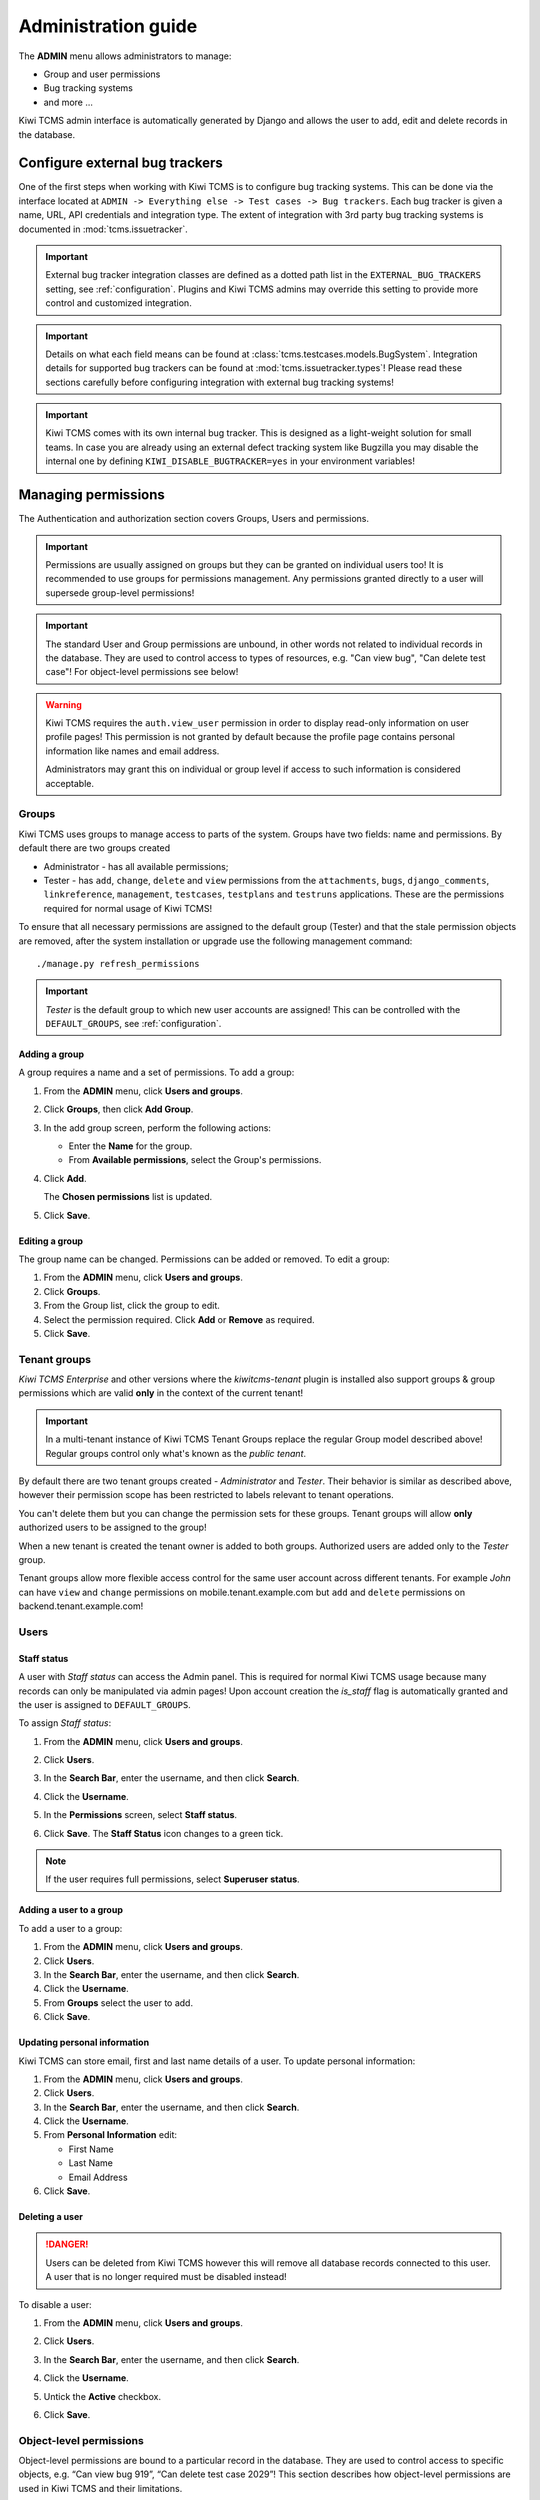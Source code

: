 .. _admin:

Administration guide
====================

The **ADMIN** menu allows administrators to manage:

-  Group and user permissions
-  Bug tracking systems
-  and more ...

Kiwi TCMS admin interface is automatically generated by Django and allows the
user to add, edit and delete records in the database.

|The Administration screen|


.. _configure-bug-trackers:

Configure external bug trackers
-------------------------------

One of the first steps when working with Kiwi TCMS is to configure bug
tracking systems. This can be done via the interface located at
``ADMIN -> Everything else -> Test cases -> Bug trackers``.
Each bug tracker is given a name, URL, API credentials and integration type.
The extent of integration with 3rd party bug tracking systems is documented
in :mod:`tcms.issuetracker`.

.. important::

    External bug tracker integration classes are defined as a dotted path list
    in the ``EXTERNAL_BUG_TRACKERS`` setting, see :ref:`configuration`.
    Plugins and Kiwi TCMS admins may override this setting to provide more
    control and customized integration.

    .. versionadded:: 8.5

.. important::

    Details on what each field means can be found at
    :class:`tcms.testcases.models.BugSystem`. Integration details for supported
    bug trackers can be found at :mod:`tcms.issuetracker.types`! Please read
    these sections carefully before configuring integration with external bug tracking
    systems!

.. important::

    Kiwi TCMS comes with its own internal bug tracker. This is designed as
    a light-weight solution for small teams. In case you are already using an
    external defect tracking system like Bugzilla you may disable the internal
    one by defining ``KIWI_DISABLE_BUGTRACKER=yes`` in your environment
    variables!

    .. versionadded:: 8.4


.. _managing-permissions:

Managing permissions
--------------------

The Authentication and authorization section covers Groups, Users and
permissions.

|The Auth screen|

.. important::

    Permissions are usually assigned on groups but they can be granted on
    individual users too! It is recommended to use groups for permissions
    management. Any permissions granted directly to a user will supersede
    group-level permissions!

.. important::

    The standard User and Group permissions are unbound, in other words not
    related to individual records in the database. They are used to control
    access to types of resources, e.g. "Can view bug", "Can delete test case"!
    For object-level permissions see below!

.. warning::

    Kiwi TCMS requires the ``auth.view_user`` permission in order to display
    read-only information on user profile pages! This permission is
    not granted by default because the profile page contains personal
    information like names and email address.

    Administrators may grant this
    on individual or group level if access to such information is considered
    acceptable.

    .. versionadded:: 8.6

Groups
~~~~~~

Kiwi TCMS uses groups to manage access to parts of the system. Groups
have two fields: name and permissions. By default there are two groups
created

* Administrator - has all available permissions;
* Tester - has ``add``, ``change``, ``delete`` and ``view`` permissions from
  the ``attachments``, ``bugs``, ``django_comments``, ``linkreference``,
  ``management``, ``testcases``, ``testplans`` and ``testruns`` applications.
  These are the permissions required for normal usage of Kiwi TCMS!

To ensure that all necessary permissions are assigned to the default
group (Tester) and that the stale permission objects are removed, after
the system installation or upgrade use the following management
command::

    ./manage.py refresh_permissions


.. important::

    *Tester* is the default group to which new user accounts are assigned!
    This can be controlled with the ``DEFAULT_GROUPS``,
    see :ref:`configuration`.


Adding a group
^^^^^^^^^^^^^^

A group requires a name and a set of permissions. To add a group:

#. From the **ADMIN** menu, click **Users and groups**.

   |The Admin menu 1|

#. Click **Groups**, then click **Add Group**.

   |The Add group link|

#. In the add group screen, perform the following actions:

   -  Enter the **Name** for the group.
   -  From **Available permissions**, select the Group's permissions.

#. Click **Add**.

   |The Add Group button|

   The **Chosen permissions** list is updated.
#. Click **Save**.

Editing a group
^^^^^^^^^^^^^^^

The group name can be changed. Permissions can be added or removed.
To edit a group:

#. From the **ADMIN** menu, click **Users and groups**.
#. Click **Groups**.
#. From the Group list, click the group to edit.
#. Select the permission required. Click **Add** or **Remove** as
   required.
#. Click **Save**.


Tenant groups
~~~~~~~~~~~~~

.. versionadded:: 11.3

*Kiwi TCMS Enterprise* and other versions where the *kiwitcms-tenant* plugin is
installed also support groups & group permissions which are valid **only** in
the context of the current tenant!

.. important::

    In a multi-tenant instance of Kiwi TCMS Tenant Groups replace the regular
    Group model described above! Regular groups control only what's known as
    the *public tenant*.

By default there are two tenant groups created - *Administrator* and *Tester*.
Their behavior is similar as described above, however their permission scope
has been restricted to labels relevant to tenant operations.

You can't delete them but you
can change the permission sets for these groups. Tenant groups will allow
**only** authorized users to be assigned to the group!

When a new tenant is created the tenant owner is added to both groups.
Authorized users are added only to the *Tester* group.

Tenant groups allow more flexible access control for the same user account
across different tenants. For example *John* can have ``view`` and ``change``
permissions on mobile.tenant.example.com but ``add`` and ``delete``
permissions on backend.tenant.example.com!


Users
~~~~~

Staff status
^^^^^^^^^^^^

A user with *Staff status* can access the Admin panel. This is required
for normal Kiwi TCMS usage because many records can only be manipulated via
admin pages! Upon account creation the *is_staff* flag is automatically
granted and the user is assigned to ``DEFAULT_GROUPS``.

To assign *Staff status*:

#. From the **ADMIN** menu, click **Users and groups**.
#. Click **Users**.
#. In the **Search Bar**, enter the username, and then click **Search**.
#. Click the **Username**.
#. In the **Permissions** screen, select **Staff status**.

   |The Staff Status check box|

#. Click **Save**. The **Staff Status** icon changes to a green tick.

.. note::

  If the user requires full permissions, select **Superuser status**.

Adding a user to a group
^^^^^^^^^^^^^^^^^^^^^^^^

To add a user to a group:

#. From the **ADMIN** menu, click **Users and groups**.
#. Click **Users**.
#. In the **Search Bar**, enter the username, and then click **Search**.
#. Click the **Username**.
#. From **Groups** select the user to add.
#. Click **Save**.


Updating personal information
^^^^^^^^^^^^^^^^^^^^^^^^^^^^^

Kiwi TCMS can store email, first and last name details of a user.
To update personal information:

#. From the **ADMIN** menu, click **Users and groups**.
#. Click **Users**.
#. In the **Search Bar**, enter the username, and then click **Search**.
#. Click the **Username**.
#. From **Personal Information** edit:

   -  First Name
   -  Last Name
   -  Email Address

#. Click **Save**.

Deleting a user
^^^^^^^^^^^^^^^

.. danger::

    Users can be deleted from Kiwi TCMS however this will remove all database
    records connected to this user. A user that is no longer required
    must be disabled instead!

To disable a user:

#. From the **ADMIN** menu, click **Users and groups**.
#. Click **Users**.
#. In the **Search Bar**, enter the username, and then click **Search**.
#. Click the **Username**.
#. Untick the **Active** checkbox.

   |The Active checkbox|

#. Click **Save**.


Object-level permissions
~~~~~~~~~~~~~~~~~~~~~~~~

.. versionadded:: 8.8

Object-level permissions are bound to a particular record in the database.
They are used to control access to specific objects, e.g.
“Can view bug 919”, “Can delete test case 2029”! This section describes how
object-level permissions are used in Kiwi TCMS and their limitations.

    |Object Permissions Menu|

- The following HTML pages honor object-level permissions:

  - Bug page
  - TestCase page
  - TestPlan page
  - TestRun page

- Unlike HTML pages most API methods represent bulk operations
  and don't support the notion of a single record. Object-level
  permissions are not honored by the API layer
- Unbound permissions always supersede object-level permissions.
  You can't use object-level permissions to prevent access
- Available permission labels are related to the current object type, e.g.
  when editing object-level permissions for Bug-919 you can only assign
  permissions related to bugs
- Assignning ``add`` permission doesn't make sense here because creating
  new objects is related to their type, not the individual object
- ``view`` allows per-object access with the limitation that HTML pages
  use API calls to render related information!
  Some parts of the page will not be rendered
- ``change`` permission will not allow modification of many-to-many properties
  such as tags, components, comments, attachments because these are controlled
  via separate types of permissions to allow more granularity to admins
- ``view`` + ``change`` allows access to object history because the history
  admin allows you to revert to older versions
- ``delete`` will allow to cascade-delete all related objects even if
  the user doesn't have explicit permissions granted for them
- A record with username ``AnonymousUser`` also exists


Example of more granular permission organization
~~~~~~~~~~~~~~~~~~~~~~~~~~~~~~~~~~~~~~~~~~~~~~~~

By default Kiwi TCMS comes with 2 groups that either contain all available
permissions or just the ones required by all parts of the application. This
section describes a more granular approach.

Leave the *Administrator* and *Tester* groups intact and create new ones!

Need-to-know level
^^^^^^^^^^^^^^^^^^

- Create a *Need-to-know* group without any permissions and assign users to it.
  You can make this the ``DEFAULT_GROUPS`` setting.
- Don't assign permissions to individual users
- Grant object-level permissions on each user that needs access to particular
  object!

Users will be able to login into Kiwi TCMS and see their dashboard and will
have direct access to records on which they have been granted
object-permissions but nothing else. View and change capabilities will be
limited.

Read-only level
^^^^^^^^^^^^^^^

- Create a *Read-Only* group and assign only ``view`` permissions to it
- Will also work with users who are not members of any groups

Users will be able to login into Kiwi TCMS, search and view pages according
to the permissions granted. If you grant all permissions of type ``view``
then the user should be able to see everything in Kiwi TCMS.


Moderator/Manager level
^^^^^^^^^^^^^^^^^^^^^^^

- Create a group and assign ``add``, ``delete`` permissions
- Objects of types Products, Versions, Builds, etc. are controlled via the
  ``management`` application while other apps control a few more objects like
  statuses and types. These can be seen in the *Admin panel* page

You will assign users to this group if they are trusted enough to be able to
create and moderate objects.

Tester level
^^^^^^^^^^^^

Depending on your process organization you may want to only grant certain
permissions for the ``attachments``, ``bugs``, ``django_comments``,
``testcases``, ``testplans`` and ``testruns`` applications. Here a mix of
``view``, ``change`` and ``add`` will allow group members to test & provide
execution results but not delete records. Pay attention to permissions for
many-to-many relationships like tags, components, etc which may be used
to control specific parts of a page.


Mix & match
^^^^^^^^^^^

Kiwi TCMS will evaluate all individual, group and object-level permissions
when checking for access. It is possible to create a very granular list of
groups and then assign users to various groups depending on what level of
access you want to provide for them!


Management commands
-------------------

Kiwi TCMS and its components ship with multiple management commands.
They are generally executed in the form::

    docker exec -it kiwi_web /Kiwi/manage.py <command_name> [args]

Here are a few useful commands:

- ``initial_setup`` - initial configuration of Kiwi TCMS
- ``set_domain`` - configure Kiwi TCMS domain name for use in links & emails
- ``createsuperuser`` - create a superuser in the database
- ``migrate`` - apply DB migrations if necessary
- ``showmigrations`` - show the list of applied/pending DB migrations
- ``refresh_permissions`` - refresh permissions for the special ``Tester``
  and ``Administrator`` groups and remove stale ones
- ``delete_stale_attachments`` - remove attachments for which the related
  objects don't exist anymore. Follows the ``DELETE_ATTACHMENTS_FROM_DISK``
  setting
- ``delete_stale_comments`` - remove comments for which the related objects
  don't exist anymore


.. _explanation-of-entities:

Explanation of editable entities
--------------------------------

Some DB entities are editable via the Admin interface. Their meaning is
explained below.


Products
~~~~~~~~

All testing is based around products made by the organization.


Product Classifications
~~~~~~~~~~~~~~~~~~~~~~~

A Classification is a title used to group products of a similar nature.
For example: Mobile apps, Desktop apps, etc.


Builds and Versions
~~~~~~~~~~~~~~~~~~~

The entity Build describes a product build used for testing. Depending on
your versioning scheme and release workflow this entity may be used or not!

For example there could be an upcoming product version tagged "3.1" with
several daily builds (aka smaller versions) until you are
satisfied with the quality of the product before "3.1" released.

On the other hand if you release often in small increments product Version
is likely the only numbering scheme that you will use.
Each product in Kiwi TCMS needs a version. Many products will have
multiple versions. For example, Firefox 3.0.14, 3.5.3.

Kiwi TCMS allows both
Build and Version to be specified when testing. If you don't use builds we
advise you either to leave as "undefined" or use the same value as for the
version being tested.

Tags
~~~~

Kiwi TCMS uses tags to assign additional meta-data during testing. Tags can
be assigned to TestPlan, TestCase and TestRun objects. The following
permissions are taken into account:

- ``management.add_tag`` - if missing users will not be able to auto-create
  tags and are instead forced to use pre-existing ones. Inside the web UI
  autocomplete widgets help figure out what is available. This is useful in
  organizations where freely creating tags is not allowed! Also controls
  adding new objects via admin panel.
  ``management.delete_tag`` - controls deleting tags from the database via
  admin panel
- ``test{case|run|plan}.{add|delete}_test{case|run|plan}tag`` - control if
  user can assign or remove tags to test case, test run or test plan objects
  respectively.


Components
~~~~~~~~~~

A product is broken down into components. For example, two components of
Kiwi TCMS are the web interface and the RPC API service. Components may be used
to classify test cases that are related to particular area under test.


Priorities
~~~~~~~~~~

Test cases can be assigned a priority. The priority designation may be used
to organize your testing workflow and does not have special meaning inside
Kiwi TCMS.


Test Plan types
~~~~~~~~~~~~~~~

A Test Plan type is used to describe the test being performed. For
example, acceptance or smoke testing, functional testing, etc.


Test Case categories
~~~~~~~~~~~~~~~~~~~~

A test case category may be used to further describe the type of test being
performed or convey additional information about the test case. Similar
information may also be conveyed with tags, properties or in other way
so it is up to you to decide how you want to organize your testing workflow!


Test Case statuses
~~~~~~~~~~~~~~~~~~

.. versionadded:: 8.9

Kiwi TCMS installs several pre-configured statuses by default. Starting with
v8.9 you can fully customize them!

  .. important::

      Confirmed statuses indicate that a test case is ready for execution
      and can be added to a test run. Kiwi TCMS doesn't implement any
      additional behavior wrt status names.

  .. warning::

      Make sure to always have at least 1 confirmed and 1 unconfirmed status,
      e.g. ``CONFIRMED``, ``NEEDS_UPDATE``. If you delete all statuses within
      a certain group Kiwi TCMS will crash!

  .. note::

      For statuses shipped with Kiwi TCMS the names may appear translated
      into local language! If you change these default names they will
      appear untranslated!

      Translation of non-default names is currently not straight forward,
      see https://github.com/ecometrica/django-vinaigrette/issues/45.


Test Execution statuses
~~~~~~~~~~~~~~~~~~~~~~~

.. versionadded:: 8.0

As shown in :ref:`data_organization_kiwitcms` TestExecution objects record
the status for each TestCase tied to a particular TestRun.
Kiwi TCMS installs several pre-configured statuses by default. Starting with
v8.0 you can fully customize them!

For this purpose the following fields are available:

- **Name** - human readable status name

  .. note::

      For statuses shipped with Kiwi TCMS the names may appear translated
      into local language! If you change these default names they will
      appear untranslated!

      Translation of non-default names is currently not straight forward,
      see https://github.com/ecometrica/django-vinaigrette/issues/45.

- **Color** - a color to be used for icons, charts, etc.

  .. note::

      For a consistent user experience we recommend using colors of the same family
      (or even the same color) for the various weight categories - green
      for *Positive*, black/gray for *Neutral* and red for *Negative*!

- **Icon** - a CSS class to be used for visual display. The accepted
  value is any valid class name from
  `Font Awesome v4.7 <https://fontawesome.com/v4.7.0/icons/>`_ or
  `Patternfly v3.0 <https://www.patternfly.org/v3/styles/icons/index.html>`_

  .. note::

      Icons must be specified with their full CSS class name. For example
      ``PASSED`` is ``fa fa-check-circle-o``!

- **Weight** - integer representation of this status

  .. note::

      Kiwi TCMS recognizes only 3 weight categories:

      - *Positive* - ``PASSED`` and ``WAIVED`` - test completed and was
        successfull or was skipped/ignored on purpose
      - *Neutral* - ``IDLE``, ``PAUSED`` and ``RUNNING`` - test has
        not been executed yet and the result is unknown
      - *Negative* - ``BLOCKED``, ``ERROR`` and ``FAILED`` - test completed
        unsuccessfully or was not able to complete due to external factors

      Kiwi TCMS does not make any other distinction based on weight except
      when sorting statuses for display (e.g. a row of buttons)! It is up to you
      to define what each individual status means.

  .. warning::

      Make sure to always have at least 1 positive, 1 negative and 1 nautral
      status, e.g. ``PASSED``, ``IDLE``, ``FAILED``. If you delete all statuses
      within a certain weight group Kiwi TCMS will crash!


.. |The Administration screen| image:: ./_static/Admin_Home.png
.. |The Auth screen| image:: ./_static/Auth_Home.png
.. |The Admin menu 1| image:: ./_static/Click_Auth.png
.. |The Add group link| image:: ./_static/Groups_Home.png
.. |The Add Group button| image:: ./_static/Group_Add.png
.. |The Staff Status check box| image:: ./_static/Select_Staff_Status.png
.. |The Active checkbox| image:: ./_static/Disable_User.png
.. |Object Permissions Menu| image:: ./_static/object_perms_menu.png
